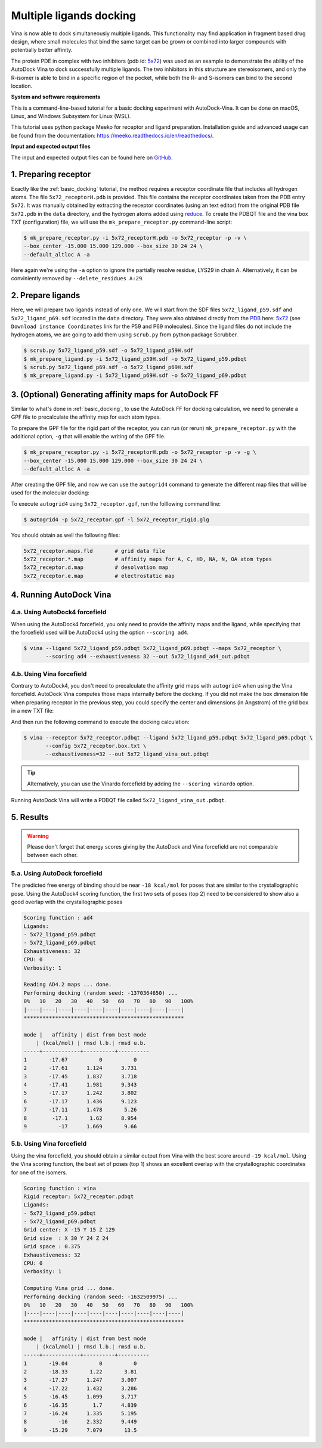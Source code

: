 .. _multiple_ligands_docking:

Multiple ligands docking
========================

Vina is now able to dock simultaneously multiple ligands. This functionality may find application in fragment based drug design, where small molecules that bind the same target can be grown or combined into larger compounds with potentially better affinity.

The protein PDE in complex with two inhibitors (pdb id: `5x72 <https://www.rcsb.org/structure/5X72>`_) was used as an example to demonstrate the ability of the AutoDock Vina to dock successfully multiple ligands. The two inhibitors in this structure are stereoisomers, and only the R-isomer is able to bind in a specific region of the pocket, while both the R- and S-isomers can bind to the second location. 


**System and software requirements**

This is a command-line-based tutorial for a basic docking experiment with AutoDock-Vina. It can be done on macOS, Linux, and Windows Subsystem for Linux (WSL). 

This tutorial uses python package Meeko for receptor and ligand preparation. Installation guide and advanced usage can be found from the documentation: `https://meeko.readthedocs.io/en/readthedocs/ <https://meeko.readthedocs.io/en/readthedocs/>`_.

**Input and expected output files**

The input and expected output files can be found here on `GitHub <https://github.com/ccsb-scripps/AutoDock-Vina/tree/develop/example/_basic_docking>`_.


1. Preparing receptor
----------------------------------

Exactly like the :ref:`basic_docking` tutorial, the method requires a receptor coordinate file that includes all hydrogen atoms. The file ``5x72_receptorH.pdb`` is provided. This file contains the receptor coordinates taken from the PDB entry ``5x72``. It was manually obtained by extracting the receptor coordinates (using an text editor) from the original PDB file ``5x72.pdb`` in the ``data`` directory, and the hydrogen atoms added using `reduce <https://github.com/rlabduke/reduce>`_. To create the PDBQT file and the vina box TXT (configuration) file, we will use the ``mk_prepare_receptor.py`` command-line script: 

.. code-block:: bash
    
    $ mk_prepare_receptor.py -i 5x72_receptorH.pdb -o 5x72_receptor -p -v \
    --box_center -15.000 15.000 129.000 --box_size 30 24 24 \                     
    --default_altloc A -a

Here again we're using the ``-a`` option to ignore the partially resolve residue, LYS29 in chain A. Alternatively, it can be conviniently removed by ``--delete_residues A:29``. 

2. Prepare ligands
------------------

Here, we will prepare two ligands instead of only one. We will start from the SDF files ``5x72_ligand_p59.sdf`` and ``5x72_ligand_p69.sdf`` located in the ``data`` directory. They were also obtained directly from the `PDB <https://www.rcsb.org>`_ here: `5x72 <https://www.rcsb.org/structure/5X72>`_ (see ``Download instance Coordinates`` link for the P59 and P69 molecules). Since the ligand files do not include the hydrogen atoms, we are going to add them using ``scrub.py`` from python package Scrubber.

.. code-block:: bash

    $ scrub.py 5x72_ligand_p59.sdf -o 5x72_ligand_p59H.sdf 
    $ mk_prepare_ligand.py -i 5x72_ligand_p59H.sdf -o 5x72_ligand_p59.pdbqt
    $ scrub.py 5x72_ligand_p69.sdf -o 5x72_ligand_p69H.sdf 
    $ mk_prepare_ligand.py -i 5x72_ligand_p69H.sdf -o 5x72_ligand_p69.pdbqt


3. (Optional) Generating affinity maps for AutoDock FF
------------------------------------------------------

Similar to what's done in :ref:`basic_docking`, to use the AutoDock FF for docking calculation, we need to generate a GPF file to precalculate the affinity map for each atom types. 

To prepare the GPF file for the rigid part of the receptor, you can run (or rerun) ``mk_prepare_receptor.py`` with the additional option, ``-g`` that will enable the writing of the GPF file. 

.. code-block:: bash
    
    $ mk_prepare_receptor.py -i 5x72_receptorH.pdb -o 5x72_receptor -p -v -g \
    --box_center -15.000 15.000 129.000 --box_size 30 24 24 \                     
    --default_altloc A -a

After creating the GPF file, and now we can use the ``autogrid4`` command to generate the different map files that will be used for the molecular docking: 

.. code-block:: console
    :caption: Content of the grid parameter file (**5x72_receptor.gpf**) for the receptor (**5x72_receptor.pdbqt**)
    parameter_file boron-silicon-atom_par.dat
    npts 80 64 64
    gridfld 5x72_receptor.maps.fld
    spacing 0.375
    receptor_types HD C A N NA OA F P SA S Cl Br I Mg Ca Mn Fe Zn
    ligand_types HD C A N NA OA F P SA S Cl CL Br BR I Si B
    receptor 5x72_receptor.pdbqt
    gridcenter -15.000 15.000 129.000
    smooth 0.500
    map 5x72_receptor.HD.map
    map 5x72_receptor.C.map
    map 5x72_receptor.A.map
    map 5x72_receptor.N.map
    map 5x72_receptor.NA.map
    map 5x72_receptor.OA.map
    map 5x72_receptor.F.map
    map 5x72_receptor.P.map
    map 5x72_receptor.SA.map
    map 5x72_receptor.S.map
    map 5x72_receptor.Cl.map
    map 5x72_receptor.CL.map
    map 5x72_receptor.Br.map
    map 5x72_receptor.BR.map
    map 5x72_receptor.I.map
    map 5x72_receptor.Si.map
    map 5x72_receptor.B.map
    elecmap 5x72_receptor.e.map
    dsolvmap 5x72_receptor.d.map
    dielectric -42.000

To execute ``autogrid4`` using ``5x72_receptor.gpf``, run the folllowing command line:

.. code-block:: bash

    $ autogrid4 -p 5x72_receptor.gpf -l 5x72_receptor_rigid.glg

You should obtain as well the following files:

.. code-block:: console

    5x72_receptor.maps.fld       # grid data file
    5x72_receptor.*.map          # affinity maps for A, C, HD, NA, N, OA atom types
    5x72_receptor.d.map          # desolvation map
    5x72_receptor.e.map          # electrostatic map

4. Running AutoDock Vina
------------------------

4.a. Using AutoDock4 forcefield
_______________________________

When using the AutoDock4 forcefield, you only need to provide the affinity maps and the ligand, while specifying that the forcefield used will be AutoDock4 using the option ``--scoring ad4``.

.. code-block:: bash

    $ vina --ligand 5x72_ligand_p59.pdbqt 5x72_ligand_p69.pdbqt --maps 5x72_receptor \ 
           --scoring ad4 --exhaustiveness 32 --out 5x72_ligand_ad4_out.pdbqt

4.b. Using Vina forcefield
__________________________

Contrary to AutoDock4, you don't need to precalculate the affinity grid maps with ``autogrid4`` when using the Vina forcefield. AutoDock Vina computes those maps internally before the docking. If you did not make the box dimension file when preparing receptor in the previous step, you could specify the center and dimensions (in Angstrom) of the grid box in a new TXT file:  

.. code-block:: console
    :caption: Content of the config file (**5x72_receptor.box.txt**) for AutoDock Vina

    center_x = 15.190
    center_y = 53.903
    center_z = 16.917
    size_x = 20.0
    size_y = 20.0
    size_z = 20.0

And then run the following command to execute the docking calculation: 

.. code-block:: bash

    $ vina --receptor 5x72_receptor.pdbqt --ligand 5x72_ligand_p59.pdbqt 5x72_ligand_p69.pdbqt \
           --config 5x72_receptor.box.txt \
           --exhaustiveness=32 --out 5x72_ligand_vina_out.pdbqt

.. tip::

    Alternatively, you can use the Vinardo forcefield by adding the ``--scoring vinardo`` option.

Running AutoDock Vina will write a PDBQT file called ``5x72_ligand_vina_out.pdbqt``.

5. Results
----------

.. warning::
    
    Please don't forget that energy scores giving by the AutoDock and Vina forcefield are not comparable between each other.

5.a. Using AutoDock forcefield
______________________________

The predicted free energy of binding should be near ``-18 kcal/mol`` for poses that are similar to the crystallographic pose. Using the AutoDock4 scoring function, the first two sets of poses (top 2) need to be considered to show also a good overlap with the crystallographic poses
 
.. code-block:: console

    Scoring function : ad4
    Ligands:
    - 5x72_ligand_p59.pdbqt
    - 5x72_ligand_p69.pdbqt
    Exhaustiveness: 32
    CPU: 0
    Verbosity: 1

    Reading AD4.2 maps ... done.
    Performing docking (random seed: -1370364650) ... 
    0%   10   20   30   40   50   60   70   80   90   100%
    |----|----|----|----|----|----|----|----|----|----|
    ***************************************************

    mode |   affinity | dist from best mode
        | (kcal/mol) | rmsd l.b.| rmsd u.b.
    -----+------------+----------+----------
    1       -17.67          0          0
    2       -17.61      1.124      3.731
    3       -17.45      1.837      3.718
    4       -17.41      1.981      9.343
    5       -17.17      1.242      3.802
    6       -17.17      1.436      9.123
    7       -17.11      1.478       5.26
    8        -17.1       1.62      8.954
    9          -17      1.669       9.66

5.b. Using Vina forcefield
__________________________

Using the vina forcefield, you should obtain a similar output from Vina with the best score around ``-19 kcal/mol``. Using the Vina scoring function, the best set of poses (top 1) shows an excellent overlap with the crystallographic coordinates for one of the isomers.

.. code-block:: console

    Scoring function : vina
    Rigid receptor: 5x72_receptor.pdbqt
    Ligands:
    - 5x72_ligand_p59.pdbqt
    - 5x72_ligand_p69.pdbqt
    Grid center: X -15 Y 15 Z 129
    Grid size  : X 30 Y 24 Z 24
    Grid space : 0.375
    Exhaustiveness: 32
    CPU: 0
    Verbosity: 1

    Computing Vina grid ... done.
    Performing docking (random seed: -1632509975) ... 
    0%   10   20   30   40   50   60   70   80   90   100%
    |----|----|----|----|----|----|----|----|----|----|
    ***************************************************

    mode |   affinity | dist from best mode
        | (kcal/mol) | rmsd l.b.| rmsd u.b.
    -----+------------+----------+----------
    1       -19.04          0          0
    2       -18.33       1.22       3.81
    3       -17.27      1.247      3.007
    4       -17.22      1.432      3.286
    5       -16.45      1.099      3.717
    6       -16.35        1.7      4.839
    7       -16.24      1.335      5.195
    8          -16      2.332      9.449
    9       -15.29      7.079       13.5
